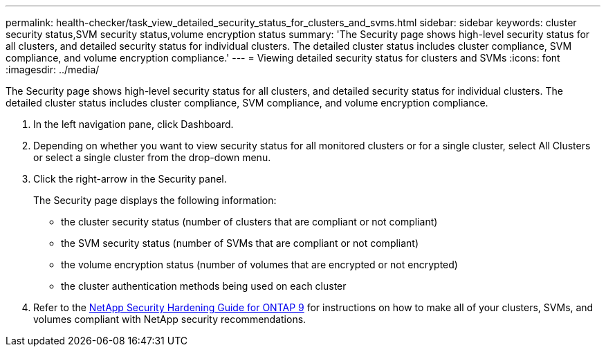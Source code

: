 ---
permalink: health-checker/task_view_detailed_security_status_for_clusters_and_svms.html
sidebar: sidebar
keywords: cluster security status,SVM security status,volume encryption status
summary: 'The Security page shows high-level security status for all clusters, and detailed security status for individual clusters. The detailed cluster status includes cluster compliance, SVM compliance, and volume encryption compliance.'
---
= Viewing detailed security status for clusters and SVMs
:icons: font
:imagesdir: ../media/

[.lead]
The Security page shows high-level security status for all clusters, and detailed security status for individual clusters. The detailed cluster status includes cluster compliance, SVM compliance, and volume encryption compliance.

. In the left navigation pane, click Dashboard.
. Depending on whether you want to view security status for all monitored clusters or for a single cluster, select All Clusters or select a single cluster from the drop-down menu.
. Click the right-arrow in the Security panel.
+
The Security page displays the following information:

 ** the cluster security status (number of clusters that are compliant or not compliant)
 ** the SVM security status (number of SVMs that are compliant or not compliant)
 ** the volume encryption status (number of volumes that are encrypted or not encrypted)
 ** the cluster authentication methods being used on each cluster

. Refer to the http://www.netapp.com/us/media/tr-4569.pdf[NetApp Security Hardening Guide for ONTAP 9] for instructions on how to make all of your clusters, SVMs, and volumes compliant with NetApp security recommendations.

